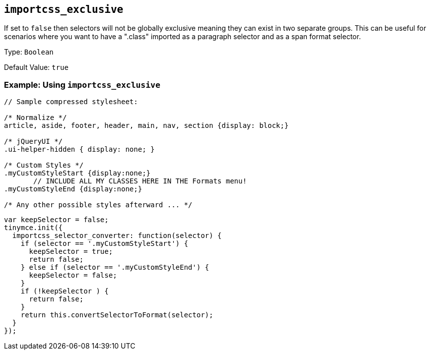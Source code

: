 [[importcss_exclusive]]
== `+importcss_exclusive+`

If set to `+false+` then selectors will not be globally exclusive meaning they can exist in two separate groups. This can be useful for scenarios where you want to have a ".class" imported as a paragraph selector and as a span format selector.

Type: `+Boolean+`

Default Value: `+true+`

=== Example: Using `+importcss_exclusive+`

[source,css]
----
// Sample compressed stylesheet:

/* Normalize */
article, aside, footer, header, main, nav, section {display: block;}

/* jQueryUI */
.ui-helper-hidden { display: none; }

/* Custom Styles */
.myCustomStyleStart {display:none;}
       // INCLUDE ALL MY CLASSES HERE IN THE Formats menu!
.myCustomStyleEnd {display:none;}

/* Any other possible styles afterward ... */
----

[source,js]
----
var keepSelector = false;
tinymce.init({
  importcss_selector_converter: function(selector) {
    if (selector == '.myCustomStyleStart') {
      keepSelector = true;
      return false;
    } else if (selector == '.myCustomStyleEnd') {
      keepSelector = false;
    }
    if (!keepSelector ) {
      return false;
    }
    return this.convertSelectorToFormat(selector);
  }
});
----
